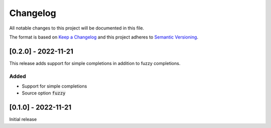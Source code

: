 .. default-role:: code


###########
 Changelog
###########

All notable changes to this project will be documented in this file.

The format is based on `Keep a Changelog`_ and this project adheres to
`Semantic Versioning`_.


[0.2.0] - 2022-11-21
####################

This release adds support for simple completions in addition to fuzzy
completions.

Added
=====

- Support for simple completions
- Source option `fuzzy`


[0.1.0] - 2022-11-21
####################

Initial release


.. ---------------------------------------------------------------------------
.. _Keep a Changelog: https://keepachangelog.com/en/1.0.0/
.. _Semantic Versioning: https://semver.org/spec/v2.0.0.html
